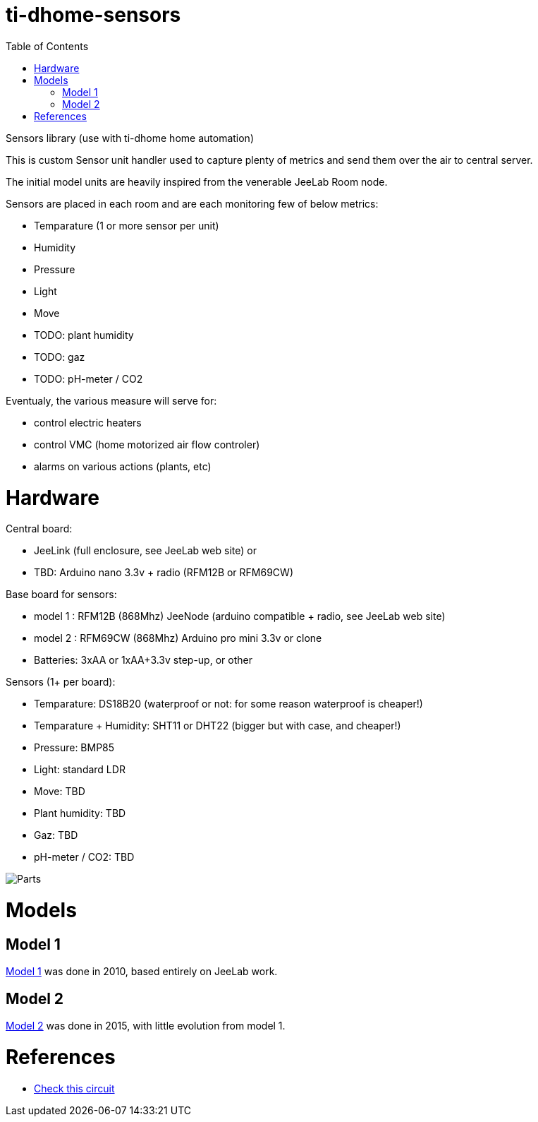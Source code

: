 
:imagesdir: res
:toc:

= ti-dhome-sensors

Sensors library (use with ti-dhome home automation)

This is custom Sensor unit handler used to capture plenty of metrics and send them over the air to central server.

The initial model units are heavily inspired from the venerable JeeLab Room node.

Sensors are placed in each room and are each monitoring few of below metrics:

* Temparature (1 or more sensor per unit)
* Humidity
* Pressure
* Light
* Move
* TODO: plant humidity
* TODO: gaz
* TODO: pH-meter / CO2

Eventualy, the various measure will serve for:

* control electric heaters
* control VMC (home motorized air flow controler)
* alarms on various actions (plants, etc)

= Hardware

Central board:

* JeeLink (full enclosure, see JeeLab web site)
or
* TBD: Arduino nano 3.3v + radio (RFM12B or RFM69CW)

Base board for sensors:

* model 1 : RFM12B (868Mhz) JeeNode (arduino compatible + radio, see JeeLab web site)
* model 2 : RFM69CW (868Mhz) Arduino pro mini 3.3v or clone

* Batteries: 3xAA or 1xAA+3.3v step-up, or other

Sensors (1+ per board):

* Temparature: DS18B20 (waterproof or not: for some reason waterproof is cheaper!)
* Temparature + Humidity: SHT11 or DHT22 (bigger but with case, and cheaper!)
* Pressure: BMP85
* Light: standard LDR
* Move: TBD
* Plant humidity: TBD
* Gaz: TBD
* pH-meter / CO2: TBD

image:Arduino-parts.jpg[Parts]

= Models

== Model 1

link:model-1[Model 1] was done in 2010, based entirely on JeeLab work.

== Model 2

link:model-2[Model 2] was done in 2015, with little evolution from model 1.

= References

* link:https://www.instructables.com/id/LEIDS-Low-Energy-IOT-Door-Sensor[Check this circuit]
